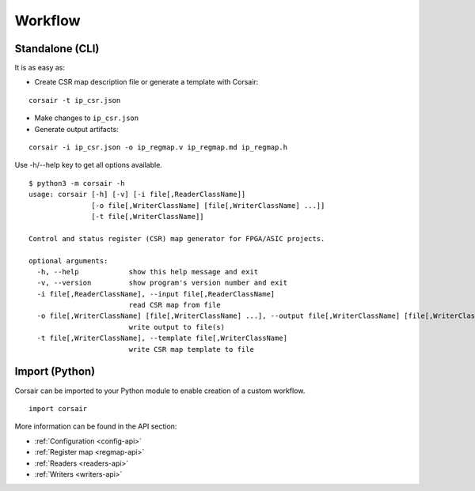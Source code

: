 .. _workflow:

========
Workflow
========

Standalone (CLI)
================

It is as easy as:

* Create CSR map description file or generate a template with Corsair:

::

    corsair -t ip_csr.json

* Make changes to ``ip_csr.json``
* Generate output artifacts:

::

    corsair -i ip_csr.json -o ip_regmap.v ip_regmap.md ip_regmap.h


Use -h/--help key to get all options available.

::

    $ python3 -m corsair -h
    usage: corsair [-h] [-v] [-i file[,ReaderClassName]]
                   [-o file[,WriterClassName] [file[,WriterClassName] ...]]
                   [-t file[,WriterClassName]]

    Control and status register (CSR) map generator for FPGA/ASIC projects.

    optional arguments:
      -h, --help            show this help message and exit
      -v, --version         show program's version number and exit
      -i file[,ReaderClassName], --input file[,ReaderClassName]
                            read CSR map from file
      -o file[,WriterClassName] [file[,WriterClassName] ...], --output file[,WriterClassName] [file[,WriterClassName] ...]
                            write output to file(s)
      -t file[,WriterClassName], --template file[,WriterClassName]
                            write CSR map template to file

Import (Python)
===============

Corsair can be imported to your Python module to enable creation of a custom workflow.

::

    import corsair

More information can be found in the API section:

* :ref:`Configuration <config-api>`
* :ref:`Register map <regmap-api>`
* :ref:`Readers <readers-api>`
* :ref:`Writers <writers-api>`
